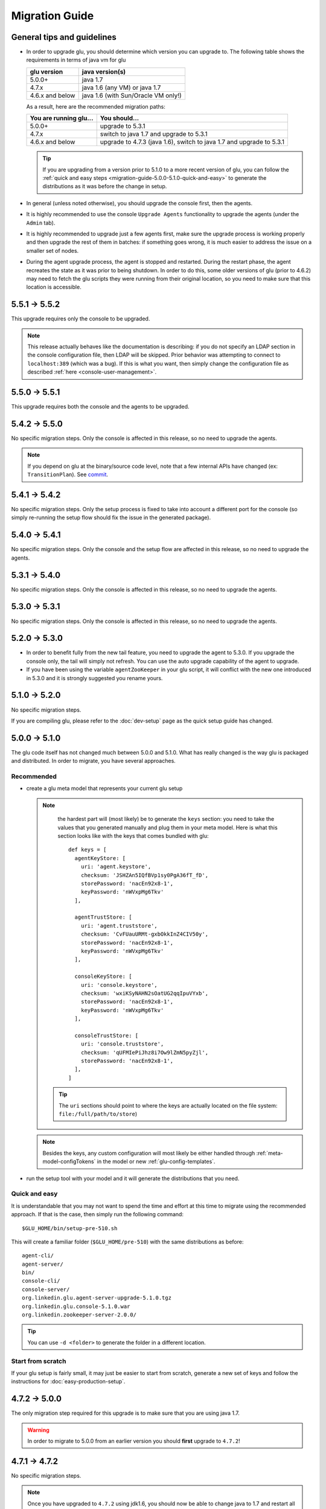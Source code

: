 .. Copyright (c) 2013-2014 Yan Pujante

   Licensed under the Apache License, Version 2.0 (the "License"); you may not
   use this file except in compliance with the License. You may obtain a copy of
   the License at

   http://www.apache.org/licenses/LICENSE-2.0

   Unless required by applicable law or agreed to in writing, software
   distributed under the License is distributed on an "AS IS" BASIS, WITHOUT
   WARRANTIES OR CONDITIONS OF ANY KIND, either express or implied. See the
   License for the specific language governing permissions and limitations under
   the License.

Migration Guide
===============

.. _migration-guide-overall:

General tips and guidelines
---------------------------

* In order to upgrade glu, you should determine which version you can upgrade to. The following table shows the requirements in terms of java vm for glu

  +----------------+-----------------------------------+
  |glu version     |java version(s)                    |
  +================+===================================+
  | 5.0.0+         |java 1.7                           |
  +----------------+-----------------------------------+
  | 4.7.x          |java 1.6 (any VM) or java 1.7      |
  +----------------+-----------------------------------+
  | 4.6.x and below|java 1.6 (with Sun/Oracle VM only!)|
  +----------------+-----------------------------------+

  As a result, here are the recommended migration paths:

  +----------------------+---------------------------------------+
  |You are running glu...| You should...                         |
  +======================+=======================================+
  | 5.0.0+               |upgrade to 5.3.1                       |
  +----------------------+---------------------------------------+
  | 4.7.x                |switch to java 1.7 and upgrade to 5.3.1|
  +----------------------+---------------------------------------+
  | 4.6.x and below      |upgrade to 4.7.3 (java 1.6),           |
  |                      |switch to java 1.7 and upgrade to 5.3.1|
  +----------------------+---------------------------------------+

  .. tip:: If you are upgrading from a version prior to 5.1.0 to a more recent version of glu, you can follow the :ref:`quick and easy steps <migration-guide-5.0.0-5.1.0-quick-and-easy>` to generate the distributions as it was before the change in setup.

* In general (unless noted otherwise), you should upgrade the console first, then the agents.

* It is highly recommended to use the console ``Upgrade Agents`` functionality to upgrade the agents (under the ``Admin`` tab).

* It is highly recommended to upgrade just a few agents first, make sure the upgrade process is working properly and then upgrade the rest of them in batches: if something goes wrong, it is much easier to address the issue on a smaller set of nodes.

* During the agent upgrade process, the agent is stopped and restarted. During the restart phase, the agent recreates the state as it was prior to being shutdown. In order to do this, some older versions of glu (prior to 4.6.2) may need to fetch the glu scripts they were running from their original location, so you need to make sure that this location is accessible.

.. _migration-guide-5.5.1-5.5.2:

5.5.1 -> 5.5.2
--------------
This upgrade requires only the console to be upgraded.

.. note:: This release actually behaves like the documentation is describing: if you do not specify an LDAP section in the console configuration file, then LDAP will be skipped. Prior behavior was attempting to connect to ``localhost:389`` (which was a bug). If this is what you want, then simply change the configuration file as described :ref:`here <console-user-management>`.

.. _migration-guide-5.5.0-5.5.1:

5.5.0 -> 5.5.1
--------------
This upgrade requires both the console and the agents to be upgraded.

.. _migration-guide-5.4.2-5.5.0:

5.4.2 -> 5.5.0
--------------
No specific migration steps. Only the console is affected in this release, so no need to upgrade the agents.

.. note:: If you depend on glu at the binary/source code level, note that a few internal APIs have changed (ex: ``TransitionPlan``). See `commit <https://github.com/pongasoft/glu/commit/9d9759ac5672bad2db5ed716eb065250ee181f9a>`_.

.. _migration-guide-5.4.1-5.4.2:

5.4.1 -> 5.4.2
--------------

No specific migration steps. Only the setup process is fixed to take into account a different port for the console (so simply re-running the setup flow should fix the issue in the generated package).

.. _migration-guide-5.4.0-5.4.1:

5.4.0 -> 5.4.1
--------------

No specific migration steps. Only the console and the setup flow are affected in this release, so no need to upgrade the agents.

.. _migration-guide-5.3.1-5.4.0:

5.3.1 -> 5.4.0
--------------

No specific migration steps. Only the console is affected in this release, so no need to upgrade the agents.

.. _migration-guide-5.3.0-5.3.1:

5.3.0 -> 5.3.1
--------------

No specific migration steps. Only the console is affected in this release, so no need to upgrade the agents.


.. _migration-guide-5.2.0-5.3.0:

5.2.0 -> 5.3.0
--------------
* In order to benefit fully from the new tail feature, you need to upgrade the agent to 5.3.0. If you upgrade the console only, the tail will simply not refresh. You can use the auto upgrade capability of the agent to upgrade.
* If you have been using the variable ``agentZooKeeper`` in your glu script, it will conflict with the new one introduced in 5.3.0 and it is strongly suggested you rename yours.

.. _migration-guide-5.1.0-5.2.0:

5.1.0 -> 5.2.0
--------------
No specific migration steps.

If you are compiling glu, please refer to the :doc:`dev-setup` page as the quick setup guide has changed.

.. _migration-guide-5.0.0-5.1.0:

5.0.0 -> 5.1.0
--------------
The glu code itself has not changed much between 5.0.0 and 5.1.0. What has really changed is the way glu is packaged and distributed. In order to migrate, you have several approaches.

Recommended
^^^^^^^^^^^
* create a glu meta model that represents your current glu setup

  .. note:: 
     the hardest part will (most likely) be to generate the ``keys`` section: you need to take the values that you generated manually and plug them in your meta model. Here is what this section looks like with the keys that comes bundled with glu::

      def keys = [
        agentKeyStore: [
          uri: 'agent.keystore',
          checksum: 'JSHZAn5IQfBVp1sy0PgA36fT_fD',
          storePassword: 'nacEn92x8-1',
          keyPassword: 'nWVxpMg6Tkv'
        ],

        agentTrustStore: [
          uri: 'agent.truststore',
          checksum: 'CvFUauURMt-gxbOkkInZ4CIV50y',
          storePassword: 'nacEn92x8-1',
          keyPassword: 'nWVxpMg6Tkv'
        ],

        consoleKeyStore: [
          uri: 'console.keystore',
          checksum: 'wxiKSyNAHN2sOatUG2qqIpuVYxb',
          storePassword: 'nacEn92x8-1',
          keyPassword: 'nWVxpMg6Tkv'
        ],

        consoleTrustStore: [
          uri: 'console.truststore',
          checksum: 'qUFMIePiJhz8i7Ow9lZmN5pyZjl',
          storePassword: 'nacEn92x8-1',
        ],
      ]

   .. tip::
      The ``uri`` sections should point to where the keys are actually located on the file system: ``file:/full/path/to/store``)

  .. note::
     Besides the keys, any custom configuration will most likely be either handled through :ref:`meta-model-configTokens` in the model or new :ref:`glu-config-templates`.


* run the setup tool with your model and it will generate the distributions that you need.

.. _migration-guide-5.0.0-5.1.0-quick-and-easy:

Quick and easy 
^^^^^^^^^^^^^^
It is understandable that you may not want to spend the time and effort at this time to migrate using the recommended approach. If that is the case, then simply run the following command::

   $GLU_HOME/bin/setup-pre-510.sh

This will create a familiar folder (``$GLU_HOME/pre-510``) with the same distributions as before::

   agent-cli/
   agent-server/
   bin/
   console-cli/
   console-server/
   org.linkedin.glu.agent-server-upgrade-5.1.0.tgz
   org.linkedin.glu.console-5.1.0.war
   org.linkedin.zookeeper-server-2.0.0/

.. tip::
   You can use ``-d <folder>`` to generate the folder in a different location.

Start from scratch
^^^^^^^^^^^^^^^^^^
If your glu setup is fairly small, it may just be easier to start from scratch, generate a new set of keys and follow the instructions for :doc:`easy-production-setup`.

.. _migration-guide-4.7.2-5.0.0:

4.7.2 -> 5.0.0
--------------
The only migration step required for this upgrade is to make sure that you are using java 1.7.

.. warning::
   In order to migrate to 5.0.0 from an earlier version you should **first** upgrade to ``4.7.2``!

.. _migration-guide-4.7.1-4.7.2:


4.7.1 -> 4.7.2
--------------
No specific migration steps.

.. note::
   Once you have upgraded to ``4.7.2`` using jdk1.6, you should now be able to change java to 1.7 and restart all your components. This is a prerequisite to migrate to 5.0.0!

.. _migration-guide-4.6.2-4.7.1:

4.6.2 -> 4.7.1
--------------
.. warning::
   ``4.7.0`` contains a critical bug and should not be used. It is also recommended to use ``4.7.2`` instead of ``4.7.1`` if you are upgrading from an earlier version.

This release contains a major upgrade of all the libraries used by glu. The purpose of this release is to allow glu to finally be able to run under any java VM including java 1.7 (as java 1.6 is now no longer supported by Oracle). Here are the requirements in terms of VM version(s):

+----------------+-----------------------------------+
|glu version     |java version(s)                    |
+================+===================================+
| 5.0.0+         |java 1.7                           |
+----------------+-----------------------------------+
| 4.7.x          |java 1.6 (any VM) or java 1.7      |
+----------------+-----------------------------------+
| 4.6.x and below|java 1.6 (with Sun/Oracle VM only!)|
+----------------+-----------------------------------+

.. note:: One notable change is the use of the latest version of ZooKeeper (3.4.5). Although the ZooKeeper servers do not need to be upgraded (backward compatible), it is advised to upgrade them and you should follow the procedure described on the ZooKeeper web site.

Besides (optionally) upgrading the ZooKeeper servers, there are no specific migration steps for this release.
